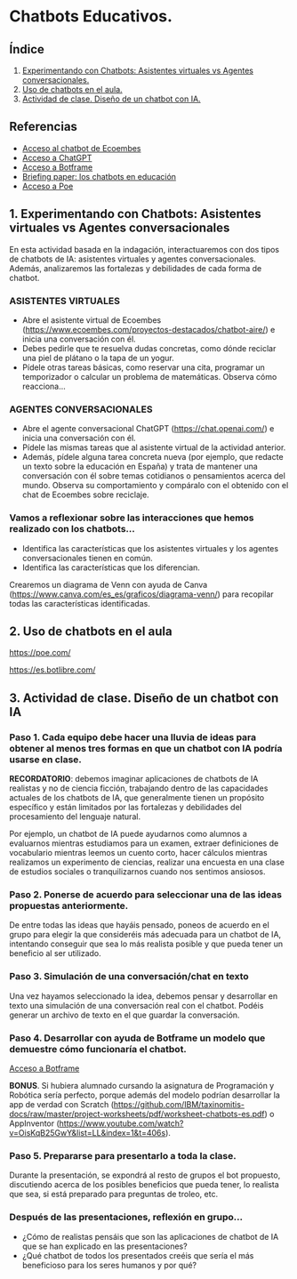 [[./imagenes/seminario51.PNG]]

* Chatbots Educativos.
[[./imagenes/chatbots_edu.png]]

** Índice
    1. [[https://github.com/pbendom3/seminario-IA/blob/main/sesion-5.org#1-chatbots-asistentes-virtuales-vs-agentes-conversacionales][Experimentando con Chatbots: Asistentes virtuales vs Agentes conversacionales.]]
    2. [[https://github.com/pbendom3/seminario-IA/blob/main/sesion-5.org#3-uso-de-chatbots-en-el-aula][Uso de chatbots en el aula.]]
    3. [[https://github.com/pbendom3/seminario-IA/blob/main/sesion-5.org#4-proyecto-dise%C3%B1o-de-un-chatbot-con-ia-al-servicio-de-la-sociedad][Actividad de clase. Diseño de un chatbot con IA.]] 
   
** Referencias
- [[https://www.ecoembes.com/proyectos-destacados/chatbot-aire/][Acceso al chatbot de Ecoembes]]
- [[https://chat.openai.com/][Acceso a ChatGPT]] 
- [[https://botframe.com/editor/new][Acceso a Botframe]]
- [[https://openaccess.uoc.edu/bitstream/10609/85786/6/BRIEFING-PAPER-ES.pdf][Briefing paper: los chatbots en educación]]
- [[https://poe.com/][Acceso a Poe]] 

** 1. Experimentando con Chatbots: Asistentes virtuales vs Agentes conversacionales
En esta actividad basada en la indagación, interactuaremos con dos tipos de chatbots de IA: asistentes virtuales y agentes conversacionales. Además, analizaremos las fortalezas y debilidades de cada forma de chatbot.

*** ASISTENTES VIRTUALES

- Abre el asistente virtual de Ecoembes (https://www.ecoembes.com/proyectos-destacados/chatbot-aire/) e inicia una conversación con él. 
- Debes pedirle que te resuelva dudas concretas, como dónde reciclar una piel de plátano o la tapa de un yogur. 
- Pídele otras tareas básicas, como reservar una cita, programar un temporizador o calcular un problema de matemáticas. Observa cómo reacciona...

*** AGENTES CONVERSACIONALES

- Abre el agente conversacional ChatGPT (https://chat.openai.com/) e inicia una conversación con él. 
- Pídele las mismas tareas que al asistente virtual de la actividad anterior. 
- Además, pídele alguna tarea concreta nueva (por ejemplo, que redacte un texto sobre la educación en España) y trata de mantener una conversación con él sobre temas cotidianos o pensamientos acerca del mundo. Observa su comportamiento y compáralo con el obtenido con el chat de Ecoembes sobre reciclaje.

*** Vamos a reflexionar sobre las interacciones que hemos realizado con los chatbots...

- Identifica las características que los asistentes virtuales y los agentes conversacionales tienen en común.
- Identifica las características que los diferencian. 

Crearemos un diagrama de Venn con ayuda de Canva (https://www.canva.com/es_es/graficos/diagrama-venn/) para recopilar todas las características identificadas.

[[./imagenes/chatboy_canva.png]]

** 2. Uso de chatbots en el aula

https://poe.com/

[[./imagenes/poe.PNG]]

https://es.botlibre.com/

[[./imagenes/botlibre.PNG]]

[[./imagenes/botlibre2.PNG]]


** 3. Actividad de clase. Diseño de un chatbot con IA

*** Paso 1. Cada equipo debe hacer una lluvia de ideas para obtener al menos tres formas en que un chatbot con IA podría usarse en clase. 

*RECORDATORIO*: debemos imaginar aplicaciones de chatbots de IA realistas y no de ciencia ficción, trabajando dentro de las capacidades actuales de los chatbots de IA, que generalmente tienen un propósito específico y están limitados por las fortalezas y debilidades del procesamiento del lenguaje natural. 

Por ejemplo, un chatbot de IA puede ayudarnos como alumnos a evaluarnos mientras estudiamos para un examen, extraer definiciones de vocabulario mientras leemos un cuento corto, hacer cálculos mientras realizamos un experimento de ciencias, realizar una encuesta en una clase de estudios sociales o tranquilizarnos cuando nos sentimos ansiosos.

*** Paso 2. Ponerse de acuerdo para seleccionar una de las ideas propuestas anteriormente.

De entre todas las ideas que hayáis pensado, poneos de acuerdo en el grupo para elegir la que consideréis más adecuada para un chatbot de IA, intentando conseguir que sea lo más realista posible y que pueda tener un beneficio al ser utilizado.

*** Paso 3. Simulación de una conversación/chat en texto

Una vez hayamos seleccionado la idea, debemos pensar y desarrollar en texto una simulación de una conversación real con el chatbot. Podéis generar un archivo de texto en el que guardar la conversación.

*** Paso 4. Desarrollar con ayuda de Botframe un modelo que demuestre cómo funcionaría el chatbot.

[[https://botframe.com/editor/new][Acceso a Botframe]] 

[[./imagenes/botframe2.PNG]]

*BONUS*. Si hubiera alumnado cursando la asignatura de Programación y Robótica sería perfecto, porque además del modelo podrían desarrollar la app de verdad con Scratch (https://github.com/IBM/taxinomitis-docs/raw/master/project-worksheets/pdf/worksheet-chatbots-es.pdf) o AppInventor (https://www.youtube.com/watch?v=OisKqB25GwY&list=LL&index=1&t=406s). 

*** Paso 5. Prepararse para presentarlo a toda la clase.

Durante la presentación, se expondrá al resto de grupos el bot propuesto, discutiendo acerca de los posibles beneficios que  pueda tener, lo realista que sea, si está preparado para preguntas de troleo, etc.

*** Después de las presentaciones, reflexión en grupo...
- ¿Cómo de realistas pensáis que son las aplicaciones de chatbot de IA que se han explicado en las presentaciones?
- ¿Qué chatbot de todos los presentados creéis que sería el más beneficioso para los seres humanos y por qué?


